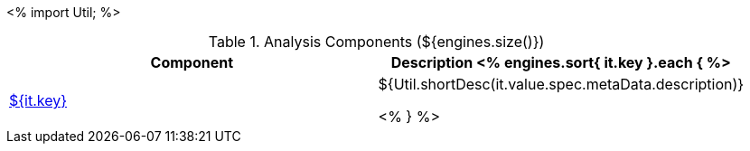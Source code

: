 <%
import Util;
%>

.Analysis Components (${engines.size()})
[options="header"]
|====
|Component|Description

<% engines.sort{ it.key }.each { %>
|<<engine-${ it.key },${it.key}>>
|${Util.shortDesc(it.value.spec.metaData.description)}

<% } %>
|====
